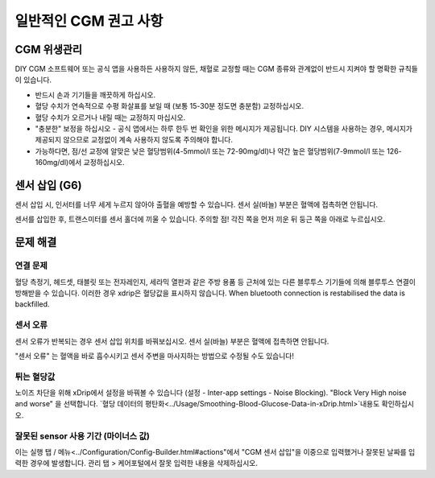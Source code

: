 일반적인 CGM 권고 사항
**************************************************

CGM 위생관리
==================================================

DIY CGM 소프트웨어 또는 공식 앱을 사용하든 사용하지 않든, 채혈로 교정할 때는 CGM 종류와 관계없이 반드시 지켜야 할 명확한 규칙들이 있습니다. 

* 반드시 손과 기기들을 깨끗하게 하십시오.
* 혈당 수치가 연속적으로 수평 화살표를 보일 때 (보통 15-30분 정도면 충분함) 교정하십시오.
* 혈당 수치가 오르거나 내릴 때는 교정하지 마십시오. 
* "충분한" 보정을 하십시오 - 공식 앱에서는 하루 한두 번 확인을 위한 메시지가 제공됩니다. DIY 시스템을 사용하는 경우, 메시지가 제공되지 않으므로 교정없이 계속 사용하지 않도록 주의해야 합니다.
* 가능하다면, 점/선 교정에 알맞은 낮은 혈당범위(4-5mmol/l 또는 72-90mg/dl)나 약간 높은 혈당범위(7-9mmol/l 또는 126-160mg/dl)에서 교정하십시오.

센서 삽입 (G6)
==================================================

센서 삽입 시, 인서터를 너무 세게 누르지 않아야 출혈을 예방할 수 있습니다. 센서 실(바늘) 부분은 혈액에 접촉하면 안됩니다.

센서를 삽입한 후, 트랜스미터를 센서 홀더에 끼울 수 있습니다. 주의할 점! 각진 쪽을 먼저 끼운 뒤 둥근 쪽을 아래로 누르십시오.

문제 해결 
==================================================

연결 문제
--------------------------------------------------

혈당 측정기, 헤드셋, 태블릿 또는 전자레인지, 세라믹 열판과 같은 주방 용품 등 근처에 있는 다른 블루투스 기기들에 의해 블루투스 연결이 방해받을 수 있습니다. 이러한 경우 xdrip은 혈당값을 표시하지 않습니다. When bluetooth connection is restabilised the data is backfilled.

센서 오류
--------------------------------------------------
센서 오류가 반복되는 경우 센서 삽입 위치를 바꿔보십시오. 센서 실(바늘) 부분은 혈액에 접촉하면 안됩니다. 

"센서 오류" 는 혈액을 바로 흡수시키고 센서 주변을 마사지하는 방법으로 수정될 수도 있습니다!

튀는 혈당값
--------------------------------------------------
노이즈 차단을 위해 xDrip에서 설정을 바꿔볼 수 있습니다 (설정 - Inter-app settings - Noise Blocking). "Block Very High noise and worse" 을 선택합니다.  `혈당 데이터의 평탄화<../Usage/Smoothing-Blood-Glucose-Data-in-xDrip.html>`내용도 확인하십시오.

잘못된 sensor 사용 기간 (마이너스 값)
--------------------------------------------------
.. image:: ../images/Troubleshooting_SensorAge.png
  :alt: 잘못된 센서 사용 기간 (마이너스 값)

이는 실행 탭 / 메뉴<../Configuration/Config-Builder.html#actions"에서 "CGM 센서 삽입"을 이중으로 입력했거나 잘못된 날짜를 입력한 경우에 발생합니다. 관리 탭 > 케어포털에서 잘못 입력한 내용을 삭제하십시오.
